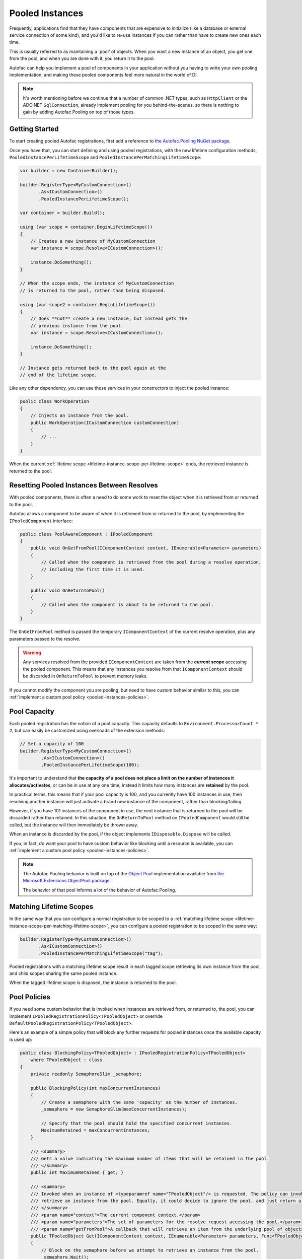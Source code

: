 ================
Pooled Instances
================

Frequently, applications find that they have components that are expensive to initialize
(like a database or external service connection of some kind), and you'd like to re-use instances
if you can rather than have to create new ones each time.

This is usually referred to as maintaining a 'pool' of objects. When you want a new instance of an object,
you get one from the pool, and when you are done with it, you return it to the pool.

Autofac can help you implement a pool of components in your application without you having to write your
own pooling implementation, and making these pooled components feel more natural in the world of DI.

.. note::

    It's worth mentioning before we continue that a number of common .NET types, such as ``HttpClient``
    or the ADO.NET ``SqlConnection``, already implement pooling for you behind-the-scenes, so there is
    nothing to gain by adding Autofac Pooling on top of those types.

Getting Started
---------------

To start creating pooled Autofac registrations, first add a reference to
`the Autofac.Pooling NuGet package <https://nuget.org/packages/Autofac.Pooling>`_.

Once you have that, you can start defining and using pooled registrations, with the new lifetime configuration
methods, ``PooledInstancePerLifetimeScope`` and ``PooledInstancePerMatchingLifetimeScope``:

.. sourcecode:: csharp

    var builder = new ContainerBuilder();

    builder.RegisterType<MyCustomConnection>()
           .As<ICustomConnection>()
           .PooledInstancePerLifetimeScope();

    var container = builder.Build();

    using (var scope = container.BeginLifetimeScope())
    {
        // Creates a new instance of MyCustomConnection
        var instance = scope.Resolve<ICustomConnection>();

        instance.DoSomething();
    }

    // When the scope ends, the instance of MyCustomConnection
    // is returned to the pool, rather than being disposed.

    using (var scope2 = container.BeginLifetimeScope())
    {
        // Does **not** create a new instance, but instead gets the
        // previous instance from the pool.
        var instance = scope.Resolve<ICustomConnection>();

        instance.DoSomething();
    }

    // Instance gets returned back to the pool again at the
    // end of the lifetime scope.

Like any other dependency, you can use these services in your constructors to inject
the pooled instance:

.. sourcecode:: csharp

    public class WorkOperation
    {
        // Injects an instance from the pool.
        public WorkOperation(ICustomConnection customConnection)
        {
            // ...
        }
    }

When the current :ref:`lifetime scope <lifetime-instance-scope-per-lifetime-scope>` ends, the retrieved instance is returned to the pool.

Resetting Pooled Instances Between Resolves
-------------------------------------------

With pooled components, there is often a need to do some work to reset the object when it is
retrieved from or returned to the pool.

Autofac allows a component to be aware of when it is retrieved from or returned to the pool, by
implementing the ``IPooledComponent`` interface:

.. sourcecode:: csharp

    public class PoolAwareComponent : IPooledComponent
    {
        public void OnGetFromPool(IComponentContext context, IEnumerable<Parameter> parameters)
        {
            // Called when the component is retrieved from the pool during a resolve operation,
            // including the first time it is used.
        }

        public void OnReturnToPool()
        {
            // Called when the component is about to be returned to the pool.
        }
    }

The ``OnGetFromPool`` method is passed the temporary ``IComponentContext`` of the current resolve
operation, plus any parameters passed to the resolve.

.. warning::

    Any services resolved from the provided ``IComponentContext`` are taken from the **current scope**
    accessing the pooled component. This means that any instances you resolve from that ``IComponentContext``
    should be discarded in ``OnReturnToPool`` to prevent memory leaks.

If you cannot modify the component you are pooling, but need to have custom behavior similar to this,
you can :ref:`implement a custom pool policy <pooled-instances-policies>`.

Pool Capacity
-------------

Each pooled registration has the notion of a pool capacity.  This capacity defaults to ``Environment.ProcessorCount * 2``,
but can easily be customized using overloads of the extension methods:

.. sourcecode:: csharp

    // Set a capacity of 100
    builder.RegisterType<MyCustomConnection>()
            .As<ICustomConnection>()
            .PooledInstancePerLifetimeScope(100);

It's important to understand that **the capacity of a pool does not place a limit on the number of instances it allocates/activates**,
or can be in use at any one time; instead it limits how many instances are **retained** by the pool.

In practical terms, this means that if your pool capacity is 100, and you currently have 100 instances in use, then
resolving another instance will just activate a brand new instance of the component, rather than blocking/failing.

However, if you have 101 instances of the component in use, the next instance that is returned to the pool will be discarded
rather than retained. In this situation, the ``OnReturnToPool`` method on ``IPooledComponent`` would still be called, but the instance will then immediately be thrown away.

When an instance is discarded by the pool, if the object implements ``IDisposable``, ``Dispose`` will be called.

If you, in fact, do want your pool to have custom behavior like blocking until a resource is available, you can :ref:`implement
a custom pool policy <pooled-instances-policies>`.

.. note::

    The Autofac Pooling behavior is built on top of the `Object Pool <https://docs.microsoft.com/en-us/aspnet/core/performance/objectpool>`_ implementation
    available from `the Microsoft.Extensions.ObjectPool package <https://www.nuget.org/packages/Microsoft.Extensions.ObjectPool/>`_.

    The behavior of that pool informs a lot of the behavior of Autofac.Pooling.

Matching Lifetime Scopes
------------------------

In the same way that you can configure a normal registration to be scoped to a :ref:`matching lifetime scope <lifetime-instance-scope-per-matching-lifetime-scope>`,
you can configure a pooled registration to be scoped in the same way:

.. sourcecode:: csharp

    builder.RegisterType<MyCustomConnection>()
           .As<ICustomConnection>()
           .PooledInstancePerMatchingLifetimeScope("tag");

Pooled registrations with a matching lifetime scope result in each tagged scope retrieving its own instance from the pool, and child scopes
sharing the same pooled instance.

When the tagged lifetime scope is disposed, the instance is returned to the pool.

.. _pooled-instances-policies:

Pool Policies
-------------

If you need some custom behavior that is invoked when instances are retrieved from, or returned to, the pool, you can implement
``IPooledRegistrationPolicy<TPooledObject>`` or override ``DefaultPooledRegistrationPolicy<TPooledObject>``.

Here's an example of a simple policy that will block any further requests for pooled instances once the available capacity is used up:

.. sourcecode:: csharp

    public class BlockingPolicy<TPooledObject> : IPooledRegistrationPolicy<TPooledObject>
        where TPooledObject : class
    {
        private readonly SemaphoreSlim _semaphore;

        public BlockingPolicy(int maxConcurrentInstances)
        {
            // Create a semaphore with the same 'capacity' as the number of instances.
            _semaphore = new SemaphoreSlim(maxConcurrentInstances);

            // Specify that the pool should hold the specified concurrent instances.
            MaximumRetained = maxConcurrentInstances;
        }

        /// <summary>
        /// Gets a value indicating the maximum number of items that will be retained in the pool.
        /// </summary>
        public int MaximumRetained { get; }

        /// <summary>
        /// Invoked when an instance of <typeparamref name="TPooledObject"/> is requested. The policy can invoke <paramref name="getFromPool"/> to
        /// retrieve an instance from the pool. Equally, it could decide to ignore the pool, and just return a custom instance.
        /// </summary>
        /// <param name="context">The current component context.</param>
        /// <param name="parameters">The set of parameters for the resolve request accessing the pool.</param>
        /// <param name="getFromPool">A callback that will retrieve an item from the underlying pool of objects.</param>
        public TPooledObject Get(IComponentContext context, IEnumerable<Parameter> parameters, Func<TPooledObject> getFromPool)
        {
            // Block on the semaphore before we attempt to retrieve an instance from the pool.
            _semaphore.Wait();

            // Return an instance from the pool (one will be created if needed).
            return getFromPool();
        }

        /// <summary>
        /// Invoked when an object is about to be returned into the pool.
        /// </summary>
        /// <param name="pooledObject">The pooled object.</param>
        /// <returns>
        /// True if the object should be returned to the pool.
        /// False if it should not be placed back in the pool (and will be disposed immediately if it implements <see cref="IDisposable"/>).
        /// </returns>
        public bool Return(TPooledObject pooledObject)
        {
            // Release the semaphore to free up an instance.
            _semaphore.Release();

            // Return true to place the object back in the pool instead of discarding it.
            return true;
        }
    }

You can then use this policy when registering your pool:

.. sourcecode:: csharp

    // Register a pool that only allows a max of 100 concurrent instances.
    builder.RegisterType<MyCustomConnection>()
            .As<ICustomConnection>()
            .PooledInstancePerLifetimeScope(new BlockingPolicy<MyCustomConnection>(100));
